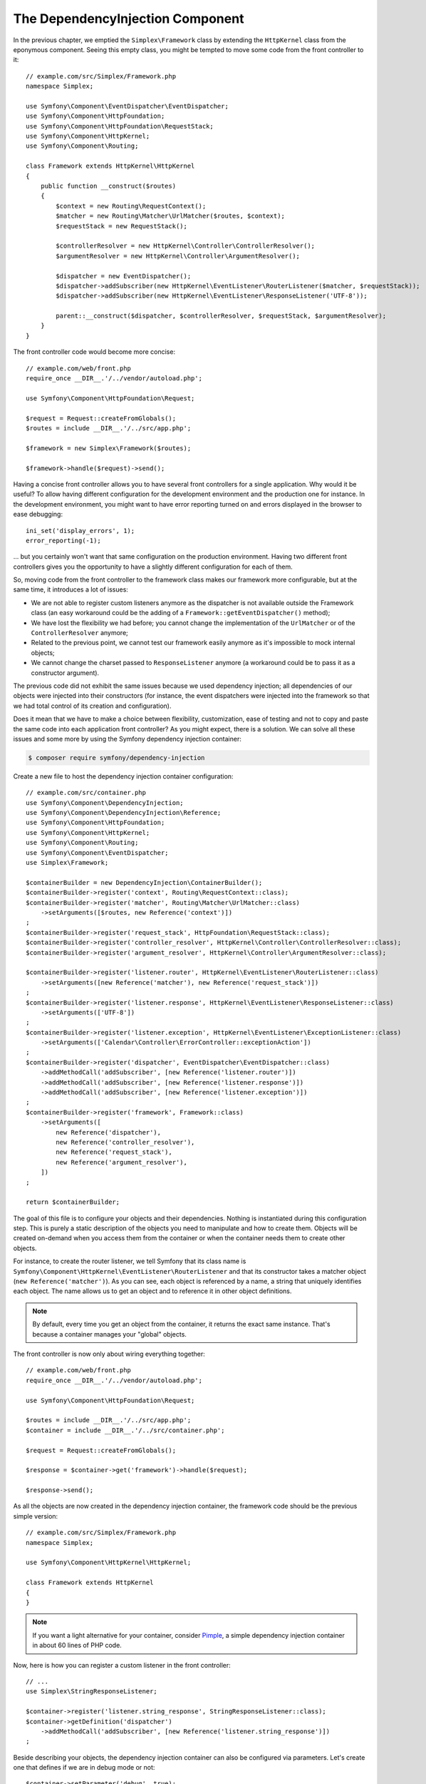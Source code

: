 The DependencyInjection Component
=================================

In the previous chapter, we emptied the ``Simplex\Framework`` class by
extending the ``HttpKernel`` class from the eponymous component. Seeing this
empty class, you might be tempted to move some code from the front controller
to it::

    // example.com/src/Simplex/Framework.php
    namespace Simplex;

    use Symfony\Component\EventDispatcher\EventDispatcher;
    use Symfony\Component\HttpFoundation;
    use Symfony\Component\HttpFoundation\RequestStack;
    use Symfony\Component\HttpKernel;
    use Symfony\Component\Routing;

    class Framework extends HttpKernel\HttpKernel
    {
        public function __construct($routes)
        {
            $context = new Routing\RequestContext();
            $matcher = new Routing\Matcher\UrlMatcher($routes, $context);
            $requestStack = new RequestStack();

            $controllerResolver = new HttpKernel\Controller\ControllerResolver();
            $argumentResolver = new HttpKernel\Controller\ArgumentResolver();

            $dispatcher = new EventDispatcher();
            $dispatcher->addSubscriber(new HttpKernel\EventListener\RouterListener($matcher, $requestStack));
            $dispatcher->addSubscriber(new HttpKernel\EventListener\ResponseListener('UTF-8'));

            parent::__construct($dispatcher, $controllerResolver, $requestStack, $argumentResolver);
        }
    }

The front controller code would become more concise::

    // example.com/web/front.php
    require_once __DIR__.'/../vendor/autoload.php';

    use Symfony\Component\HttpFoundation\Request;

    $request = Request::createFromGlobals();
    $routes = include __DIR__.'/../src/app.php';

    $framework = new Simplex\Framework($routes);

    $framework->handle($request)->send();

Having a concise front controller allows you to have several front controllers
for a single application. Why would it be useful? To allow having different
configuration for the development environment and the production one for
instance. In the development environment, you might want to have error
reporting turned on and errors displayed in the browser to ease debugging::

    ini_set('display_errors', 1);
    error_reporting(-1);

... but you certainly won't want that same configuration on the production
environment. Having two different front controllers gives you the opportunity
to have a slightly different configuration for each of them.

So, moving code from the front controller to the framework class makes our
framework more configurable, but at the same time, it introduces a lot of
issues:

* We are not able to register custom listeners anymore as the dispatcher is
  not available outside the Framework class (an easy workaround could be the
  adding of a ``Framework::getEventDispatcher()`` method);

* We have lost the flexibility we had before; you cannot change the
  implementation of the ``UrlMatcher`` or of the ``ControllerResolver``
  anymore;

* Related to the previous point, we cannot test our framework easily anymore
  as it's impossible to mock internal objects;

* We cannot change the charset passed to ``ResponseListener`` anymore (a
  workaround could be to pass it as a constructor argument).

The previous code did not exhibit the same issues because we used dependency
injection; all dependencies of our objects were injected into their
constructors (for instance, the event dispatchers were injected into the
framework so that we had total control of its creation and configuration).

Does it mean that we have to make a choice between flexibility, customization,
ease of testing and not to copy and paste the same code into each application
front controller? As you might expect, there is a solution. We can solve all
these issues and some more by using the Symfony dependency injection
container:

.. code-block:: terminal

    $ composer require symfony/dependency-injection

Create a new file to host the dependency injection container configuration::

    // example.com/src/container.php
    use Symfony\Component\DependencyInjection;
    use Symfony\Component\DependencyInjection\Reference;
    use Symfony\Component\HttpFoundation;
    use Symfony\Component\HttpKernel;
    use Symfony\Component\Routing;
    use Symfony\Component\EventDispatcher;
    use Simplex\Framework;

    $containerBuilder = new DependencyInjection\ContainerBuilder();
    $containerBuilder->register('context', Routing\RequestContext::class);
    $containerBuilder->register('matcher', Routing\Matcher\UrlMatcher::class)
        ->setArguments([$routes, new Reference('context')])
    ;
    $containerBuilder->register('request_stack', HttpFoundation\RequestStack::class);
    $containerBuilder->register('controller_resolver', HttpKernel\Controller\ControllerResolver::class);
    $containerBuilder->register('argument_resolver', HttpKernel\Controller\ArgumentResolver::class);

    $containerBuilder->register('listener.router', HttpKernel\EventListener\RouterListener::class)
        ->setArguments([new Reference('matcher'), new Reference('request_stack')])
    ;
    $containerBuilder->register('listener.response', HttpKernel\EventListener\ResponseListener::class)
        ->setArguments(['UTF-8'])
    ;
    $containerBuilder->register('listener.exception', HttpKernel\EventListener\ExceptionListener::class)
        ->setArguments(['Calendar\Controller\ErrorController::exceptionAction'])
    ;
    $containerBuilder->register('dispatcher', EventDispatcher\EventDispatcher::class)
        ->addMethodCall('addSubscriber', [new Reference('listener.router')])
        ->addMethodCall('addSubscriber', [new Reference('listener.response')])
        ->addMethodCall('addSubscriber', [new Reference('listener.exception')])
    ;
    $containerBuilder->register('framework', Framework::class)
        ->setArguments([
            new Reference('dispatcher'),
            new Reference('controller_resolver'),
            new Reference('request_stack'),
            new Reference('argument_resolver'),
        ])
    ;

    return $containerBuilder;

The goal of this file is to configure your objects and their dependencies.
Nothing is instantiated during this configuration step. This is purely a
static description of the objects you need to manipulate and how to create
them. Objects will be created on-demand when you access them from the
container or when the container needs them to create other objects.

For instance, to create the router listener, we tell Symfony that its class
name is ``Symfony\Component\HttpKernel\EventListener\RouterListener`` and
that its constructor takes a matcher object (``new Reference('matcher')``). As
you can see, each object is referenced by a name, a string that uniquely
identifies each object. The name allows us to get an object and to reference
it in other object definitions.

.. note::

    By default, every time you get an object from the container, it returns
    the exact same instance. That's because a container manages your "global"
    objects.

The front controller is now only about wiring everything together::

    // example.com/web/front.php
    require_once __DIR__.'/../vendor/autoload.php';

    use Symfony\Component\HttpFoundation\Request;

    $routes = include __DIR__.'/../src/app.php';
    $container = include __DIR__.'/../src/container.php';

    $request = Request::createFromGlobals();

    $response = $container->get('framework')->handle($request);

    $response->send();

As all the objects are now created in the dependency injection container, the
framework code should be the previous simple version::

    // example.com/src/Simplex/Framework.php
    namespace Simplex;

    use Symfony\Component\HttpKernel\HttpKernel;

    class Framework extends HttpKernel
    {
    }

.. note::

    If you want a light alternative for your container, consider `Pimple`_, a
    simple dependency injection container in about 60 lines of PHP code.

Now, here is how you can register a custom listener in the front controller::

    // ...
    use Simplex\StringResponseListener;

    $container->register('listener.string_response', StringResponseListener::class);
    $container->getDefinition('dispatcher')
        ->addMethodCall('addSubscriber', [new Reference('listener.string_response')])
    ;

Beside describing your objects, the dependency injection container can also be
configured via parameters. Let's create one that defines if we are in debug
mode or not::

    $container->setParameter('debug', true);

    echo $container->getParameter('debug');

These parameters can be used when defining object definitions. Let's make the
charset configurable::

    // ...
    $container->register('listener.response', HttpKernel\EventListener\ResponseListener::class)
        ->setArguments(['%charset%'])
    ;

After this change, you must set the charset before using the response listener
object::

    $container->setParameter('charset', 'UTF-8');

Instead of relying on the convention that the routes are defined by the
``$routes`` variables, let's use a parameter again::

    // ...
    $container->register('matcher', Routing\Matcher\UrlMatcher::class)
        ->setArguments(['%routes%', new Reference('context')])
    ;

And the related change in the front controller::

    $container->setParameter('routes', include __DIR__.'/../src/app.php');

We have obviously barely scratched the surface of what you can do with the
container: from class names as parameters, to overriding existing object
definitions, from shared service support to dumping a container to a plain PHP class,
and much more. The Symfony dependency injection container is really powerful
and is able to manage any kind of PHP class.

Don't yell at me if you don't want to use a dependency injection container in
your framework. If you don't like it, don't use it. It's your framework, not
mine.

This is (already) the last chapter of this book on creating a framework on top
of the Symfony components. I'm aware that many topics have not been covered
in great details, but hopefully it gives you enough information to get started
on your own and to better understand how the Symfony framework works
internally.

Have fun!

.. _`Pimple`: https://github.com/silexphp/Pimple
.. _`Application`: https://github.com/silexphp/Silex/blob/master/src/Silex/Application.php
